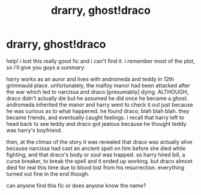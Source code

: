 #+TITLE: drarry, ghost!draco

* drarry, ghost!draco
:PROPERTIES:
:Author: artistiquetournesols
:Score: 0
:DateUnix: 1579828905.0
:DateShort: 2020-Jan-24
:FlairText: What's That Fic?
:END:
help! i lost this really good fic and i can't find it. i remember most of the plot, so i'll give you guys a summary:

harry works as an auror and lives with andromeda and teddy in 12th grimmauld place. unfortunately, the malfoy manor had been attacked after the war which led to narcissa and draco [presumably] dying. ALTHOUGH, draco didn't actually die but he assumed he did once he became a ghost. andromeda inherited the manor and harry went to check it out just because he was curious as to what happened. he found draco, blah blah blah. they became friends, and eventually caught feelings. i recall that harry left to head back to see teddy and draco got jealous because he thought teddy was harry's boyfriend.

then, at the climax of the story it was revealed that draco was actually alive because narcissa had cast an ancient spell on him before she died while fighting, and that draco's body or soul was trapped. so harry hired bill, a curse breaker, to break the spell and it ended up working. but draco almost died for real this time due to blood lost from his resurrection. everything turned out fine in the end though.

can anyone find this fic or does anyone know the name?

